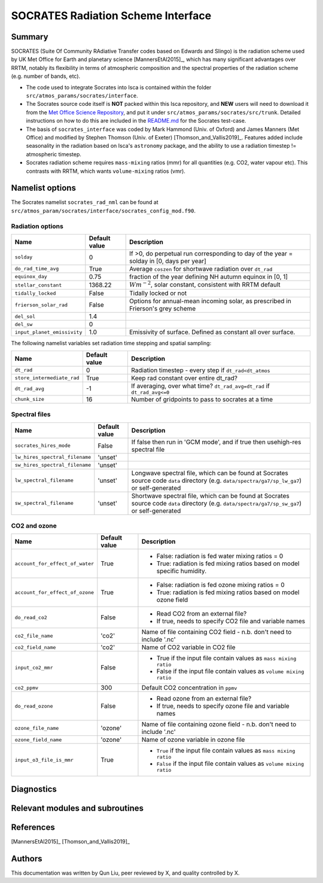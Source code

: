 
SOCRATES Radiation Scheme Interface
===================================

Summary
-------
.. This summary is modified from Stephen Thomson's P/R for Socrates: <https://github.com/ExeClim/Isca/pull/61>

SOCRATES (Suite Of Community RAdiative Transfer codes based on Edwards and Slingo) is the radiation scheme used by UK Met Office for Earth and planetary science [MannersEtAl2015]_, which has many significant advantages over RRTM, notably its flexibility in terms of atmospheric composition and the spectral properties of the radiation scheme (e.g. number of bands, etc).

* The code used to integrate Socrates into Isca is contained within the folder ``src/atmos_params/socrates/interface``.
* The Socrates source code itself is **NOT** packed within this Isca repository, and **NEW** users will need to download it from the `Met Office Science Repository <https://code.metoffice.gov.uk/trac/socrates>`_, and put it under ``src/atmos_params/socrates/src/trunk``. Detailed instructions on how to do this are included in the `README.md <https://github.com/ExeClim/Isca/blob/master/exp/test_cases/socrates_test/README.md>`_ for the Socrates test-case.
* The basis of ``socrates_interface`` was coded by Mark Hammond (Univ. of Oxford) and James Manners (Met Office) and modified by Stephen Thomson (Univ. of Exeter) [Thomson_and_Vallis2019]_. Features added include seasonality in the radiation based on Isca's ``astronomy`` package, and the ability to use a radiation timestep != atmospheric timestep.
* Socrates radiation scheme requires ``mass-mixing`` ratios (mmr) for all quantities (e.g. CO2, water vapour etc). This contrasts with RRTM, which wants ``volume-mixing`` ratios (vmr).


Namelist options
---------------- 

The Socrates namelist ``socrates_rad_nml`` can be found at ``src/atmos_param/socrates/interface/socrates_config_mod.f90``.

Radiation options
^^^^^^^^^^^^^^^^^

+----------------------------+---------------+-----------------------------------------------------------------------------------------+
| Name                       | Default value | Description                                                                             |
+============================+===============+=========================================================================================+
|``solday``                  | 0             | If >0, do perpetual run corresponding to day of the year = solday in [0, days per year] |
+----------------------------+---------------+-----------------------------------------------------------------------------------------+
|``do_rad_time_avg``         | True          | Average ``coszen`` for shortwave radiation over ``dt_rad``                              |
+----------------------------+---------------+-----------------------------------------------------------------------------------------+
|``equinox_day``             | 0.75          | fraction of the year defining NH autumn equinox in [0, 1]                               |
+----------------------------+---------------+-----------------------------------------------------------------------------------------+
|``stellar_constant``        | 1368.22       | :math:`Wm^{-2}`, solar constant, consistent with RRTM default                           |
+----------------------------+---------------+-----------------------------------------------------------------------------------------+
|``tidally_locked``          | False         | Tidally locked or not                                                                   |
+----------------------------+---------------+-----------------------------------------------------------------------------------------+
|``frierson_solar_rad``      | False         | Options for annual-mean incoming solar, as prescribed in Frierson's grey scheme         |
+----------------------------+---------------+-----------------------------------------------------------------------------------------+
|``del_sol``                 | 1.4           |                                                                                         |
+----------------------------+---------------+-----------------------------------------------------------------------------------------+
|``del_sw``                  | 0             |                                                                                         |
+----------------------------+---------------+-----------------------------------------------------------------------------------------+
|``input_planet_emissivity`` | 1.0           | Emissivity of surface. Defined as constant all over surface.                            |
+----------------------------+---------------+-----------------------------------------------------------------------------------------+

The following namelist variables set radiation time stepping and spatial sampling:

+----------------------------+---------------+--------------------------------------------------------------------------+
| Name                       | Default value | Description                                                              |
+============================+===============+==========================================================================+
| ``dt_rad``                 | 0             | Radiation timestep - every step if ``dt_rad<dt_atmos``                   |
+----------------------------+---------------+--------------------------------------------------------------------------+
| ``store_intermediate_rad`` | True          | Keep rad constant over entire dt_rad?                                    |
+----------------------------+---------------+--------------------------------------------------------------------------+
| ``dt_rad_avg``             | -1            | If averaging, over what time? ``dt_rad_avg=dt_rad`` if ``dt_rad_avg<=0`` |
+----------------------------+---------------+--------------------------------------------------------------------------+
| ``chunk_size``             | 16            | Number of gridpoints to pass to socrates at a time                       |
+----------------------------+---------------+--------------------------------------------------------------------------+


Spectral files
^^^^^^^^^^^^^^

+--------------------------------+---------------+-----------------------------------------------------+
| Name                           | Default value | Description                                         |
+================================+===============+=====================================================+
| ``socrates_hires_mode``        | False         | If false then run in 'GCM mode', and                |
|                                |               | if true then usehigh-res spectral file              |
+--------------------------------+---------------+-----------------------------------------------------+
| ``lw_hires_spectral_filename`` | 'unset'       |                                                     |
+--------------------------------+---------------+-----------------------------------------------------+
| ``sw_hires_spectral_filename`` | 'unset'       |                                                     |
+--------------------------------+---------------+-----------------------------------------------------+
| ``lw_spectral_filename``       | 'unset'       | Longwave spectral file, which can be found at       |
|                                |               | Socrates source code ``data`` directory (e.g.       |
|                                |               | ``data/spectra/ga7/sp_lw_ga7``) or self-generated   |
+--------------------------------+---------------+-----------------------------------------------------+
| ``sw_spectral_filename``       | 'unset'       | Shortwave spectral file, which can be found at      |
|                                |               | Socrates source code ``data`` directory (e.g.       |
|                                |               | ``data/spectra/ga7/sp_sw_ga7``) or self-generated   |
+--------------------------------+---------------+-----------------------------------------------------+

CO2 and ozone
^^^^^^^^^^^^^

+-----------------------------------+---------------+-----------------------------------------------------------------------------+
| Name                              | Default value | Description                                                                 |
+===================================+===============+=============================================================================+
| ``account_for_effect_of_water``   | True          | - False: radiation is fed water mixing ratios = 0                           |
|                                   |               | - True:  radiation is fed mixing ratios based on model specific humidity.   |
+-----------------------------------+---------------+-----------------------------------------------------------------------------+
| ``account_for_effect_of_ozone``   | True          | - False: radiation is fed ozone mixing ratios = 0                           |
|                                   |               | - True:  radiation is fed mixing ratios based on model ozone field          |
+-----------------------------------+---------------+-----------------------------------------------------------------------------+
| ``do_read_co2``                   | False         | - Read CO2 from an external file?                                           |
|                                   |               | - If true, needs to specify CO2 file and variable names                     |
+-----------------------------------+---------------+-----------------------------------------------------------------------------+
| ``co2_file_name``                 | 'co2'         | Name of file containing CO2 field - n.b. don't need to include '.nc'        |
+-----------------------------------+---------------+-----------------------------------------------------------------------------+
| ``co2_field_name``                | 'co2'         | Name of CO2 variable in CO2 file                                            |
+-----------------------------------+---------------+-----------------------------------------------------------------------------+
| ``input_co2_mmr``                 | False         | - True if the input file contain values as ``mass mixing ratio``            |
|                                   |               | - False if the input file contain values as ``volume mixing ratio``         |
+-----------------------------------+---------------+-----------------------------------------------------------------------------+
| ``co2_ppmv``                      | 300           | Default CO2 concentration in ``ppmv``                                       |
+-----------------------------------+---------------+-----------------------------------------------------------------------------+
| ``do_read_ozone``                 | False         | - Read ozone from an external file?                                         |
|                                   |               | - If true, needs to specify ozone file and variable names                   |
+-----------------------------------+---------------+-----------------------------------------------------------------------------+
| ``ozone_file_name``               | 'ozone'       | Name of file containing ozone field - n.b. don't need to include '.nc'      |
+-----------------------------------+---------------+-----------------------------------------------------------------------------+
| ``ozone_field_name``              | 'ozone'       | Name of ozone variable in ozone file                                        |
+-----------------------------------+---------------+-----------------------------------------------------------------------------+
| ``input_o3_file_is_mmr``          | True          | - ``True`` if the input file contain values as ``mass mixing ratio``        |
|                                   |               | - ``False`` if the input file contain values as ``volume mixing ratio``     |
+-----------------------------------+---------------+-----------------------------------------------------------------------------+

Diagnostics
-----------
.. What diagnostics are available for this part of the code.


Relevant modules and subroutines
--------------------------------
.. List the names of relevant modules, subroutines, functions, etc.
.. You can add also code snippets, using Sphinx code formatting


References
----------
[MannersEtAl2015]_
[Thomson_and_Vallis2019]_

Authors
-------
This documentation was written by Qun Liu, peer reviewed by X, and quality controlled by X.
